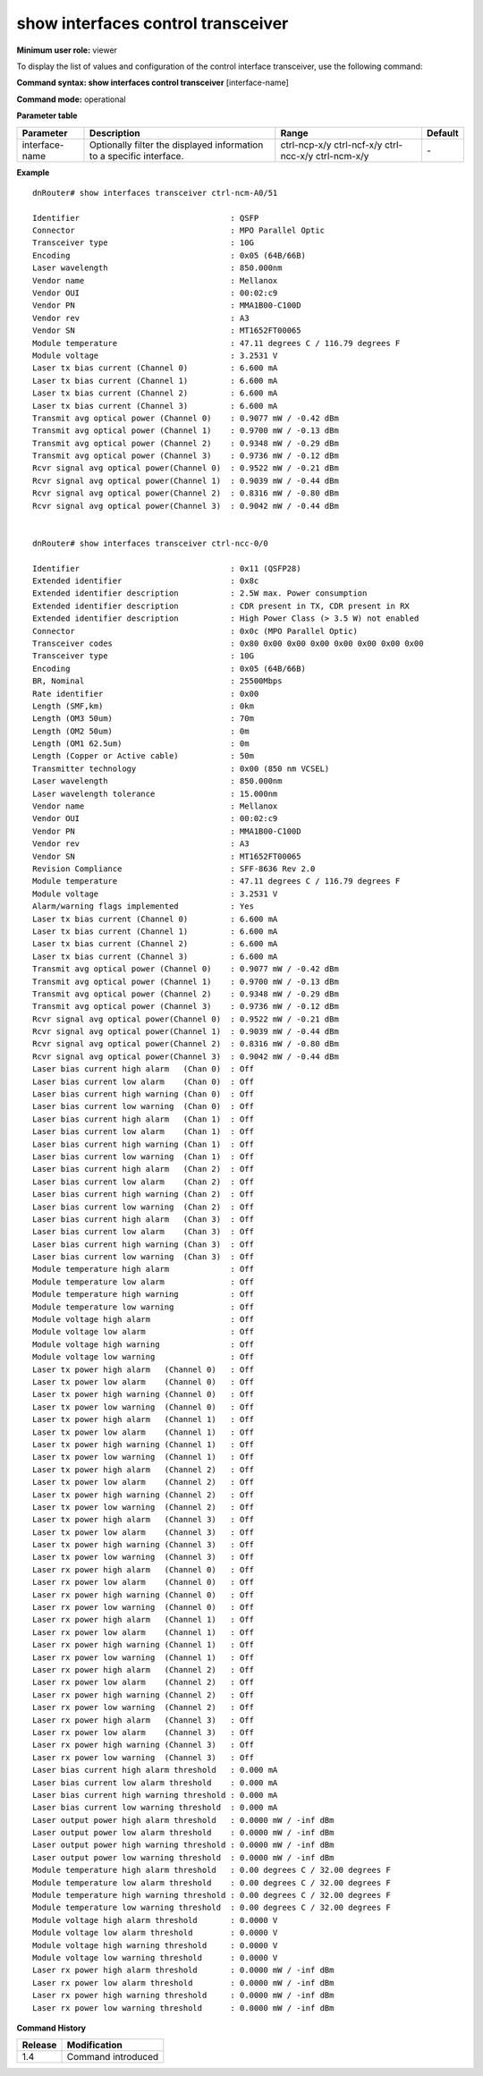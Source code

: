 show interfaces control transceiver
-----------------------------------

**Minimum user role:** viewer

To display the list of values and configuration of the control interface transceiver, use the following command:

**Command syntax: show interfaces control transceiver** [interface-name]

**Command mode:** operational

**Parameter table**

+----------------+----------------------------------------------------------------------+--------------+---------+
| Parameter      | Description                                                          | Range        | Default |
+================+======================================================================+==============+=========+
| interface-name | Optionally filter the displayed information to a specific interface. | ctrl-ncp-x/y | \-      |
|                |                                                                      | ctrl-ncf-x/y |         |
|                |                                                                      | ctrl-ncc-x/y |         |
|                |                                                                      | ctrl-ncm-x/y |         |
+----------------+----------------------------------------------------------------------+--------------+---------+

**Example**
::

	dnRouter# show interfaces transceiver ctrl-ncm-A0/51

	Identifier                                : QSFP
	Connector                                 : MPO Parallel Optic
	Transceiver type                          : 10G
	Encoding                                  : 0x05 (64B/66B)
	Laser wavelength                          : 850.000nm
	Vendor name                               : Mellanox
	Vendor OUI                                : 00:02:c9
	Vendor PN                                 : MMA1B00-C100D
	Vendor rev                                : A3
	Vendor SN                                 : MT1652FT00065
	Module temperature                        : 47.11 degrees C / 116.79 degrees F
	Module voltage                            : 3.2531 V
	Laser tx bias current (Channel 0)         : 6.600 mA
	Laser tx bias current (Channel 1)         : 6.600 mA
	Laser tx bias current (Channel 2)         : 6.600 mA
	Laser tx bias current (Channel 3)         : 6.600 mA
	Transmit avg optical power (Channel 0)    : 0.9077 mW / -0.42 dBm
	Transmit avg optical power (Channel 1)    : 0.9700 mW / -0.13 dBm
	Transmit avg optical power (Channel 2)    : 0.9348 mW / -0.29 dBm
	Transmit avg optical power (Channel 3)    : 0.9736 mW / -0.12 dBm
	Rcvr signal avg optical power(Channel 0)  : 0.9522 mW / -0.21 dBm
	Rcvr signal avg optical power(Channel 1)  : 0.9039 mW / -0.44 dBm
	Rcvr signal avg optical power(Channel 2)  : 0.8316 mW / -0.80 dBm
	Rcvr signal avg optical power(Channel 3)  : 0.9042 mW / -0.44 dBm


	dnRouter# show interfaces transceiver ctrl-ncc-0/0

	Identifier                                : 0x11 (QSFP28)
	Extended identifier                       : 0x8c
	Extended identifier description           : 2.5W max. Power consumption
	Extended identifier description           : CDR present in TX, CDR present in RX
	Extended identifier description           : High Power Class (> 3.5 W) not enabled
	Connector                                 : 0x0c (MPO Parallel Optic)
	Transceiver codes                         : 0x80 0x00 0x00 0x00 0x00 0x00 0x00 0x00
	Transceiver type                          : 10G
	Encoding                                  : 0x05 (64B/66B)
	BR, Nominal                               : 25500Mbps
	Rate identifier                           : 0x00
	Length (SMF,km)                           : 0km
	Length (OM3 50um)                         : 70m
	Length (OM2 50um)                         : 0m
	Length (OM1 62.5um)                       : 0m
	Length (Copper or Active cable)           : 50m
	Transmitter technology                    : 0x00 (850 nm VCSEL)
	Laser wavelength                          : 850.000nm
	Laser wavelength tolerance                : 15.000nm
	Vendor name                               : Mellanox
	Vendor OUI                                : 00:02:c9
	Vendor PN                                 : MMA1B00-C100D
	Vendor rev                                : A3
	Vendor SN                                 : MT1652FT00065
	Revision Compliance                       : SFF-8636 Rev 2.0
	Module temperature                        : 47.11 degrees C / 116.79 degrees F
	Module voltage                            : 3.2531 V
	Alarm/warning flags implemented           : Yes
	Laser tx bias current (Channel 0)         : 6.600 mA
	Laser tx bias current (Channel 1)         : 6.600 mA
	Laser tx bias current (Channel 2)         : 6.600 mA
	Laser tx bias current (Channel 3)         : 6.600 mA
	Transmit avg optical power (Channel 0)    : 0.9077 mW / -0.42 dBm
	Transmit avg optical power (Channel 1)    : 0.9700 mW / -0.13 dBm
	Transmit avg optical power (Channel 2)    : 0.9348 mW / -0.29 dBm
	Transmit avg optical power (Channel 3)    : 0.9736 mW / -0.12 dBm
	Rcvr signal avg optical power(Channel 0)  : 0.9522 mW / -0.21 dBm
	Rcvr signal avg optical power(Channel 1)  : 0.9039 mW / -0.44 dBm
	Rcvr signal avg optical power(Channel 2)  : 0.8316 mW / -0.80 dBm
	Rcvr signal avg optical power(Channel 3)  : 0.9042 mW / -0.44 dBm
	Laser bias current high alarm   (Chan 0)  : Off
	Laser bias current low alarm    (Chan 0)  : Off
	Laser bias current high warning (Chan 0)  : Off
	Laser bias current low warning  (Chan 0)  : Off
	Laser bias current high alarm   (Chan 1)  : Off
	Laser bias current low alarm    (Chan 1)  : Off
	Laser bias current high warning (Chan 1)  : Off
	Laser bias current low warning  (Chan 1)  : Off
	Laser bias current high alarm   (Chan 2)  : Off
	Laser bias current low alarm    (Chan 2)  : Off
	Laser bias current high warning (Chan 2)  : Off
	Laser bias current low warning  (Chan 2)  : Off
	Laser bias current high alarm   (Chan 3)  : Off
	Laser bias current low alarm    (Chan 3)  : Off
	Laser bias current high warning (Chan 3)  : Off
	Laser bias current low warning  (Chan 3)  : Off
	Module temperature high alarm             : Off
	Module temperature low alarm              : Off
	Module temperature high warning           : Off
	Module temperature low warning            : Off
	Module voltage high alarm                 : Off
	Module voltage low alarm                  : Off
	Module voltage high warning               : Off
	Module voltage low warning                : Off
	Laser tx power high alarm   (Channel 0)   : Off
	Laser tx power low alarm    (Channel 0)   : Off
	Laser tx power high warning (Channel 0)   : Off
	Laser tx power low warning  (Channel 0)   : Off
	Laser tx power high alarm   (Channel 1)   : Off
	Laser tx power low alarm    (Channel 1)   : Off
	Laser tx power high warning (Channel 1)   : Off
	Laser tx power low warning  (Channel 1)   : Off
	Laser tx power high alarm   (Channel 2)   : Off
	Laser tx power low alarm    (Channel 2)   : Off
	Laser tx power high warning (Channel 2)   : Off
	Laser tx power low warning  (Channel 2)   : Off
	Laser tx power high alarm   (Channel 3)   : Off
	Laser tx power low alarm    (Channel 3)   : Off
	Laser tx power high warning (Channel 3)   : Off
	Laser tx power low warning  (Channel 3)   : Off
	Laser rx power high alarm   (Channel 0)   : Off
	Laser rx power low alarm    (Channel 0)   : Off
	Laser rx power high warning (Channel 0)   : Off
	Laser rx power low warning  (Channel 0)   : Off
	Laser rx power high alarm   (Channel 1)   : Off
	Laser rx power low alarm    (Channel 1)   : Off
	Laser rx power high warning (Channel 1)   : Off
	Laser rx power low warning  (Channel 1)   : Off
	Laser rx power high alarm   (Channel 2)   : Off
	Laser rx power low alarm    (Channel 2)   : Off
	Laser rx power high warning (Channel 2)   : Off
	Laser rx power low warning  (Channel 2)   : Off
	Laser rx power high alarm   (Channel 3)   : Off
	Laser rx power low alarm    (Channel 3)   : Off
	Laser rx power high warning (Channel 3)   : Off
	Laser rx power low warning  (Channel 3)   : Off
	Laser bias current high alarm threshold   : 0.000 mA
	Laser bias current low alarm threshold    : 0.000 mA
	Laser bias current high warning threshold : 0.000 mA
	Laser bias current low warning threshold  : 0.000 mA
	Laser output power high alarm threshold   : 0.0000 mW / -inf dBm
	Laser output power low alarm threshold    : 0.0000 mW / -inf dBm
	Laser output power high warning threshold : 0.0000 mW / -inf dBm
	Laser output power low warning threshold  : 0.0000 mW / -inf dBm
	Module temperature high alarm threshold   : 0.00 degrees C / 32.00 degrees F
	Module temperature low alarm threshold    : 0.00 degrees C / 32.00 degrees F
	Module temperature high warning threshold : 0.00 degrees C / 32.00 degrees F
	Module temperature low warning threshold  : 0.00 degrees C / 32.00 degrees F
	Module voltage high alarm threshold       : 0.0000 V
	Module voltage low alarm threshold        : 0.0000 V
	Module voltage high warning threshold     : 0.0000 V
	Module voltage low warning threshold      : 0.0000 V
	Laser rx power high alarm threshold       : 0.0000 mW / -inf dBm
	Laser rx power low alarm threshold        : 0.0000 mW / -inf dBm
	Laser rx power high warning threshold     : 0.0000 mW / -inf dBm
	Laser rx power low warning threshold      : 0.0000 mW / -inf dBm

.. **Help line:** show interfaces fabric transceiver values

**Command History**

+---------+--------------------+
| Release | Modification       |
+=========+====================+
| 1.4     | Command introduced |
+---------+--------------------+
